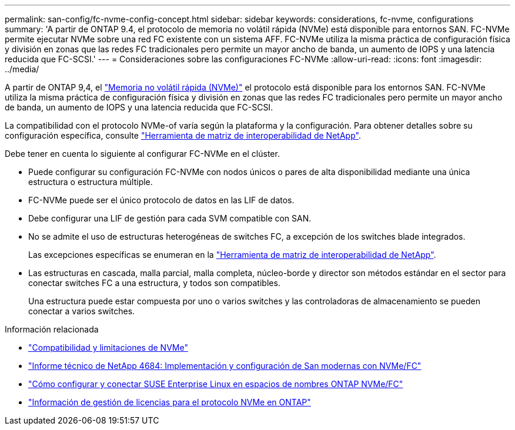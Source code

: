 ---
permalink: san-config/fc-nvme-config-concept.html 
sidebar: sidebar 
keywords: considerations, fc-nvme, configurations 
summary: 'A partir de ONTAP 9.4, el protocolo de memoria no volátil rápida (NVMe) está disponible para entornos SAN. FC-NVMe permite ejecutar NVMe sobre una red FC existente con un sistema AFF. FC-NVMe utiliza la misma práctica de configuración física y división en zonas que las redes FC tradicionales pero permite un mayor ancho de banda, un aumento de IOPS y una latencia reducida que FC-SCSI.' 
---
= Consideraciones sobre las configuraciones FC-NVMe
:allow-uri-read: 
:icons: font
:imagesdir: ../media/


[role="lead"]
A partir de ONTAP 9,4, el link:https://docs.netapp.com/us-en/ontap/san-admin/manage-nvme-concept.html["Memoria no volátil rápida (NVMe)"] el protocolo está disponible para los entornos SAN. FC-NVMe utiliza la misma práctica de configuración física y división en zonas que las redes FC tradicionales pero permite un mayor ancho de banda, un aumento de IOPS y una latencia reducida que FC-SCSI.

La compatibilidad con el protocolo NVMe-of varía según la plataforma y la configuración. Para obtener detalles sobre su configuración específica, consulte link:https://imt.netapp.com/matrix/["Herramienta de matriz de interoperabilidad de NetApp"].

Debe tener en cuenta lo siguiente al configurar FC-NVMe en el clúster.

* Puede configurar su configuración FC-NVMe con nodos únicos o pares de alta disponibilidad mediante una única estructura o estructura múltiple.
* FC-NVMe puede ser el único protocolo de datos en las LIF de datos.
* Debe configurar una LIF de gestión para cada SVM compatible con SAN.
* No se admite el uso de estructuras heterogéneas de switches FC, a excepción de los switches blade integrados.
+
Las excepciones específicas se enumeran en la link:https://mysupport.netapp.com/matrix["Herramienta de matriz de interoperabilidad de NetApp"^].

* Las estructuras en cascada, malla parcial, malla completa, núcleo-borde y director son métodos estándar en el sector para conectar switches FC a una estructura, y todos son compatibles.
+
Una estructura puede estar compuesta por uno o varios switches y las controladoras de almacenamiento se pueden conectar a varios switches.



.Información relacionada
* link:https://docs.netapp.com/us-en/ontap/nvme/support-limitations.html["Compatibilidad y limitaciones de NVMe"]
* http://www.netapp.com/us/media/tr-4684.pdf["Informe técnico de NetApp 4684: Implementación y configuración de San modernas con NVMe/FC"]
* https://kb.netapp.com/Advice_and_Troubleshooting/Flash_Storage/AFF_Series/How_to_configure_and_Connect_SUSE_Enterprise_Linux_to_ONTAP_NVMe%2F%2FFC_namespaces["Cómo configurar y conectar SUSE Enterprise Linux en espacios de nombres ONTAP NVMe/FC"]
* https://kb.netapp.com/Advice_and_Troubleshooting/Data_Storage_Software/ONTAP_OS/Licensing_information_for_NVMe_protocol_on_ONTAP["Información de gestión de licencias para el protocolo NVMe en ONTAP"]

